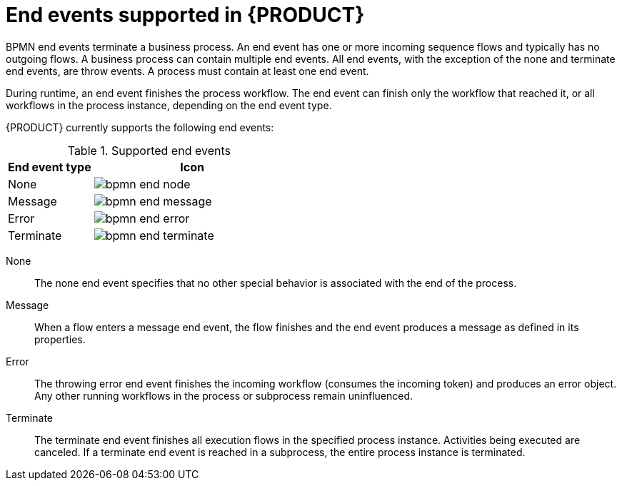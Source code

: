 [id='ref-bpmn-end-events_{context}']
= End events supported in {PRODUCT}

BPMN end events terminate a business process. An end event has one or more incoming sequence flows and typically has no outgoing flows. A business process can contain multiple end events. All end events, with the exception of the none and terminate end events, are throw events. A process must contain at least one end event.

During runtime, an end event finishes the process workflow. The end event can finish only the workflow that reached it, or all workflows in the process instance, depending on the end event type.

{PRODUCT} currently supports the following end events:

.Supported end events
[cols="30%,70%" options="header"]

|===
h|End event type
h|Icon

|None
|image:kogito/bpmn/bpmn-end-node.png[]

|Message
|image:kogito/bpmn/bpmn-end-message.png[]

|Error
|image:kogito/bpmn/bpmn-end-error.png[]

|Terminate
|image:kogito/bpmn/bpmn-end-terminate.png[]
|===

////
|Compensation
|image:kogito/bpmn/bpmn-end-compensation.png[]

|Escalation
|image:kogito/bpmn/bpmn-end-escalation.png[]

|Signal
|image:kogito/bpmn/bpmn-end-signal.png[]
////

None::
+
--
The none end event specifies that no other special behavior is associated with the end of the process.
--

Message::
+
--
When a flow enters a message end event, the flow finishes and the end event produces a message as defined in its properties.
--

Error::
+
--
The throwing error end event finishes the incoming workflow (consumes the incoming token) and produces an error object. Any other running workflows in the process or subprocess remain uninfluenced.
--

Terminate::
+
--
The terminate end event finishes all execution flows in the specified process instance. Activities being executed are canceled. If a terminate end event is reached in a subprocess, the entire process instance is terminated.
--

////
.Signal

A throwing signal end event is used to finish a process or subprocess flow. When the execution flow enters the element, the execution flow finishes and produces a signal identified by its `SignalRef` property.

.Compensation

A compensation end event is used to finish a transaction subprocess and trigger the compensation defined by the compensation intermediate event attached to the boundary of the subprocess activities.

.Escalation

The escalation end event finishes the incoming workflow, which means consumes the incoming token, and produces an escalation signal as defined in its properties, triggering the escalation process.
////
